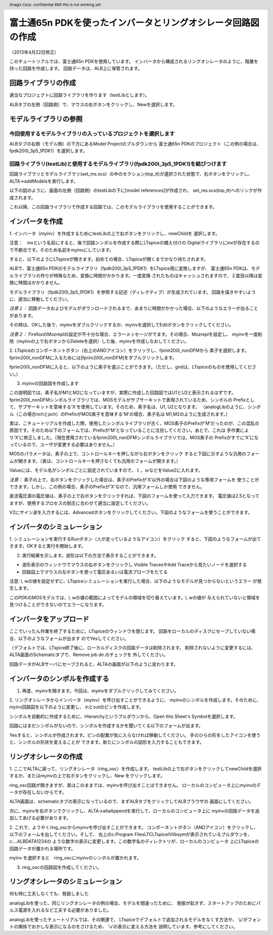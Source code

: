 .. header::
  Anagix Corp. confidential ### this is not working yet

============================================================================
富士通65n PDKを使ったインバータとリングオシレータ回路図の作成
============================================================================
（2013年4月22日修正）

このチュートリアルでは、富士通65n PDKを使用しています。
インバータから構成されるリングオシレータのように、階層を持った回路を作成します。
回路データは、ALB上に保管されます。

回路ライブラリの作成
====================================
適当なプロジェクトに回路ライブラリを作ります（testLibとします）。

ALBタブの左側（回路側）で、マウスの右ボタンをクリックし、Newを選択します。


.. http://alb.anagix.com:8180/myGyazo/data/9aff03c0140cc96c680011c6d69b32be.png

.. image:: images/9aff03c0140cc96c680011c6d69b32be.png
    :scale: 75%
    :target: http://alb.anagix.com:8180/myGyazo/data/9aff03c0140cc96c680011c6d69b32be.png

モデルライブラリの参照
====================================

今回使用するモデルライブラリの入っているプロジェクトを選択します
----------------------------------------------------------------

ALBタブの右側（モデル側）の下方にあるModel Projectのプルダウンから
富士通65n PDKのプロジェクト（この例の場合は、fpdk200l_3p5_1PDK1）を選択します。


.. http://alb.anagix.com:8180/myGyazo/data/4267afd4bfda6fcac0fb097c7334905d.png

.. image:: images/4267afd4bfda6fcac0fb097c7334905d.png
    :scale: 75%
    :target: http://alb.anagix.com:8180/myGyazo/data/4267afd4bfda6fcac0fb097c7334905d.png

回路ライブラリ(testLib)と使用するモデルライブラリ(fpdk200l_3p5_1PDK1)を結びつけます
------------------------------------------------------------------------------
回路ライブラリとモデルライブラリ(set_ms.scs）の中のセクション(top_tt)が選択された状態で、右ボタンをクリックし、
ALTA->addModelsを実行します。


.. http://alb.anagix.com:8180/myGyazo/data/91c9e8684a9ad9521e3ae06a5f715fe5.png

.. image:: images/91c9e8684a9ad9521e3ae06a5f715fe5.png
    :scale: 75%
    :target: http://alb.anagix.com:8180/myGyazo/data/91c9e8684a9ad9521e3ae06a5f715fe5.png

以下の図のように、画面の左側（回路側）のtestLibの下に[model references]が作成され、
set_ms.scs(top_tt)へのリンクが作成されます。


.. http://alb.anagix.com:8180/myGyazo/data/2776745dfc2b5d23991697dac839dd3a.png

.. image:: images/2776745dfc2b5d23991697dac839dd3a.png
    :scale: 75%
    :target: http://alb.anagix.com:8180/myGyazo/data/2776745dfc2b5d23991697dac839dd3a.png

これ以降、この回路ライブラリで作成する回路では、このモデルライブラリを使用することができます。

インバータを作成
====================================
1. インバータ（myinv）を作成するためにtestLibの上で右ボタンをクリックし、newChildを
選択します。


.. http://alb.anagix.com:8180/myGyazo/data/05b0c35e5dc77b107e87343d8284d74e.png

.. image:: images/05b0c35e5dc77b107e87343d8284d74e.png
    :scale: 75%
    :target: http://alb.anagix.com:8180/myGyazo/data/05b0c35e5dc77b107e87343d8284d74e.png

注意：　invという名前にすると、後で回路シンボルを作成する際にLTspiceの備え付けの
Digitalライブラリにinvが存在するので不都合です。そのため名前をmyinvにしています。

すると、以下のようにLTspiceが開きます。初めての場合、LTspiceが開くまでかなり待たされます。

ALBで、富士通65n PDKのモデルライブラリ（fpdk200l_3p5_1PDK1）をLTspice用に変換しますが、
富士通65n PDKは、モデルライブラリの作りが特殊なため、変換に時間がかかります。一度変換
されたものはキャッシュされますので、２度目以降は変換に時間はかかりません。


.. http://alb.anagix.com:8180/myGyazo/data/92e689df37154b3ab2681f3bb4b433d3.png

.. image:: images/92e689df37154b3ab2681f3bb4b433d3.png
    :scale: 75%
    :target: http://alb.anagix.com:8180/myGyazo/data/92e689df37154b3ab2681f3bb4b433d3.png

モデルライブラリ（fpdk200l_3p5_1PDK1）を参照する記述（ディレクティブ）が生成されています。
回路を描きやすいように、適当に移動してください。

*注意１：* 回路データおよびモデルがダウンロードされるまで、あまりに時間がかかった場合、以下のようなエラーが出ることがあります。


.. http://alb.anagix.com:8180/myGyazo/data/340fdb671b8a18a8d57860065a4c4ad3.png

.. image:: images/340fdb671b8a18a8d57860065a4c4ad3.png
    :scale: 75%
    :target: http://alb.anagix.com:8180/myGyazo/data/340fdb671b8a18a8d57860065a4c4ad3.png

その時は、OKした後で、myinvをダブルクリックするか、myinvを選択してEditボタンをクリックしてください。

*注意２：* FirefoxのMozreplの設定が不十分な場合、エラーメッセージがでます。その場合、Mozreplを設定し、
myinvを一度削除（myinvの上で右ボタンからDeleteを選択）した後、myinvを作成しなおしてください。

2. LTspiceのコンポーネントボタン（右上のANDアイコン）をクリックし、fprim200l_nonDFMから
素子を選択します。fprim200l_nonDFMに入るためには[fprim200l_nonDFM]をダブルクリックします。


.. http://alb.anagix.com:8180/myGyazo/data/78d2e0c8349ced39e7e3d8413a73b091.png

.. image:: images/78d2e0c8349ced39e7e3d8413a73b091.png
    :scale: 75%
    :target: http://alb.anagix.com:8180/myGyazo/data/78d2e0c8349ced39e7e3d8413a73b091.png

fprim200l_nonDFMに入ると、以下のように素子を選ぶことができます。（ただし、gndは、LTspiceのものを使用してください。）


.. http://alb.anagix.com:8180/myGyazo/data/1173a5850ace37a2230127ee3563860a.png

.. image:: images/1173a5850ace37a2230127ee3563860a.png
    :scale: 75%
    :target: http://alb.anagix.com:8180/myGyazo/data/1173a5850ace37a2230127ee3563860a.png

3. myinvの回路図を作成します

この説明図では、素子名がM1とM2になっていますが、実際に作成した回路図ではU1とU2と表示されるはずです。
fprim200l_nonDFMシンボルライブラリでは、MOSモデルがサブサーキットで表現されているため、シンボルの
Prefixとして、サブサーキットを意味する’X’を使用しています。そのため、素子名は、U1, U2となります。
（analogLibのように、シンボル（この場合nchとpch）のPrefixがMOS素子を意味する'M'の場合、素子名は
M1,M2のように生成されます。）

実は、こチュートリアルを作成した際、使用したシンボルライブラリが古く、MOS素子のPrefixが’M’だったのが、この混乱の
原因です。そのため以下のフォームでは、Prefixが’M’となっていることに注目してください。あとで、これは
手作業により’X’に修正しました。（現在使用されているfprim200l_nonDFMシンボルライブラリでは、MOS素子の
Prefixがすでに’X’になっているので、ユーザが変更する必要はありません。）


.. http://alb.anagix.com:8180/myGyazo/data/c74e2e290ef4526e18fe86b769f50ca1.png

.. image:: images/c74e2e290ef4526e18fe86b769f50ca1.png
    :scale: 75%
    :target: http://alb.anagix.com:8180/myGyazo/data/c74e2e290ef4526e18fe86b769f50ca1.png

MOSのパラメータは、素子の上で、コントロールキーを押しながら右ボタンをクリック
すると下図に示すような汎用のフォームが開きます。（実は、コントロールキーを押さなくても汎用のフォームが開きます。）

.. _mistake:


.. http://alb.anagix.com:8180/myGyazo/data/7f9e411b5eb8e26ed1714f5e44c5dbe2.png

.. image:: images/7f9e411b5eb8e26ed1714f5e44c5dbe2.png
    :scale: 75%
    :target: http://alb.anagix.com:8180/myGyazo/data/7f9e411b5eb8e26ed1714f5e44c5dbe2.png

Valueには、モデル名がシンボルごとに設定されていますので、ｌ，ｗなどをValue2に入れます。

*注意：* 素子の上で、右ボタンをクリックした場合は、素子のPrefixが’X’以外の場合は下図のような専用フォームを
使うことができます。しかし、この例の場合、素子のPrefixが'X'なので、汎用フォームしか使用
できません。


.. http://alb.anagix.com:8180/myGyazo/data/3cafcb5a54c10c79e1f9a175f01bfc69.png

.. image:: images/3cafcb5a54c10c79e1f9a175f01bfc69.png
    :scale: 75%
    :target: http://alb.anagix.com:8180/myGyazo/data/3cafcb5a54c10c79e1f9a175f01bfc69.png

直流電圧源の電圧値は、素子の上で右ボタンをクリックすれば、下図のフォームを使って入力できます。
電圧値は2.5となってますが、使用するプロセスの耐圧に合わせて適当に設定してください。


.. http://alb.anagix.com:8180/myGyazo/data/f1e7694fc433c6100b1a5631537f47f1.png

.. image:: images/f1e7694fc433c6100b1a5631537f47f1.png
    :scale: 75%
    :target: http://alb.anagix.com:8180/myGyazo/data/f1e7694fc433c6100b1a5631537f47f1.png

V2にサイン波を入力するには、Advancedボタンをクリックしてください。下図のようなフォームを使うことができます。

.. http://alb.anagix.com:8180/myGyazo/data/71417f502db63a6f5b74012767b30e25.png

.. image:: images/71417f502db63a6f5b74012767b30e25.png
    :scale: 75%
    :target: http://alb.anagix.com:8180/myGyazo/data/71417f502db63a6f5b74012767b30e25.png

インバータのシミュレーション
====================================
1. シミュレーションを実行するRunボタン（人が走っているようなアイコン）をクリック
すると、下図のようなフォームが出てきます。OKすると実行を開始します。

.. http://alb.anagix.com:8180/myGyazo/data/85c4d624439f83a75f330be3578c3d05.png

.. image:: images/85c4d624439f83a75f330be3578c3d05.png
    :scale: 75%
    :target: http://alb.anagix.com:8180/myGyazo/data/85c4d624439f83a75f330be3578c3d05.png

2. 実行結果を示します。波形は以下の方法で表示することができます。

* 波形表示のウィンドウでマウスの右ボタンをクリックし Visible TracesやAdd Traceから見たいノードを選択する

* 回路図上でマウスの左ボタンを使って電圧あるいは電流プローブをたてる


.. http://alb.anagix.com:8180/myGyazo/data/c2386f9014748b908b04a2da65038bf1.png

.. image:: images/c2386f9014748b908b04a2da65038bf1.png
    :scale: 75%
    :target: http://alb.anagix.com:8180/myGyazo/data/c2386f9014748b908b04a2da65038bf1.png

注意: l, wの値を設定せずに、LTspiceシミュレーションを実行した場合、以下のようなモデルが見つからないというエラー
が発生します。


.. http://alb.anagix.com:8180/myGyazo/data/22e2ff16afbb78d95ba904922794369b.png

.. image:: images/22e2ff16afbb78d95ba904922794369b.png
    :scale: 75%
    :target: http://alb.anagix.com:8180/myGyazo/data/22e2ff16afbb78d95ba904922794369b.png

このPDKのMOSモデルでは、l, wの値の範囲によってモデルの領域を切り替えています。l, wの値が
与えられていないと領域を見つけることができないのでエラーになります。

インバータをアップロード
====================================
ここでいったん作業を終了するために、LTspiceのウィンドウを閉じます。
回路をローカルのディスクにセーブしていない場合、以下のようなフォームが出ます
のでYesしてください。

.. http://alb.anagix.com:8180/myGyazo/data/b1fdbb8b85ee55365361301433356b67.png

.. image:: images/b1fdbb8b85ee55365361301433356b67.png
    :scale: 75%
    :target: http://alb.anagix.com:8180/myGyazo/data/b1fdbb8b85ee55365361301433356b67.png
（デフォルトでは、LTspice終了後に、ローカルディスクの回路データは削除されます。
削除されないように変更するには、ALTA画面のSchematicタブで、Remove job dir.のチェックを
外してください。

回路データがALBサーバにセーブされると、ALTAの画面が以下のように変わります。


.. http://alb.anagix.com:8180/myGyazo/data/8af27d6939ff8191ed1fab175937223f.png

.. image:: images/8af27d6939ff8191ed1fab175937223f.png
    :scale: 75%
    :target: http://alb.anagix.com:8180/myGyazo/data/8af27d6939ff8191ed1fab175937223f.png


インバータのシンボルを作成する
====================================
1. 再度、myinvを開きます。今回は、myinvをダブルクリックしてみてください。


.. http://alb.anagix.com:8180/myGyazo/data/5c24c2fb5a0dda4c8b5683345ca08df2.png

.. image:: images/5c24c2fb5a0dda4c8b5683345ca08df2.png
    :scale: 75%
    :target: http://alb.anagix.com:8180/myGyazo/data/5c24c2fb5a0dda4c8b5683345ca08df2.png

2. リングオシレータからインバータ（myinv）を呼び出すことができるように、
myinvのシンボルを作成します。そのために、myinv回路図を以下のように変更し、
inとoutのピンを作成します。


.. http://alb.anagix.com:8180/myGyazo/data/b6d703b1e356bcc49c1bd2e84118204d.png

.. image:: images/b6d703b1e356bcc49c1bd2e84118204d.png
    :scale: 75%
    :target: http://alb.anagix.com:8180/myGyazo/data/b6d703b1e356bcc49c1bd2e84118204d.png

シンボルを自動的に作成するために、Hierarchyというプルダウンから、Open this Sheet's Symbolを選択します。


.. http://alb.anagix.com:8180/myGyazo/data/74db3ee165cd0fe4153f60f0decf3ef8.png

.. image:: images/74db3ee165cd0fe4153f60f0decf3ef8.png
    :scale: 75%
    :target: http://alb.anagix.com:8180/myGyazo/data/74db3ee165cd0fe4153f60f0decf3ef8.png

回路にはまだシンボルがないので、シンボルを作成するかを聞いてくる以下のフォームが出ます。

.. http://alb.anagix.com:8180/myGyazo/data/e92f1e0c86abd5b45ce2d2765c9478db.png

.. image:: images/e92f1e0c86abd5b45ce2d2765c9478db.png
    :scale: 75%
    :target: http://alb.anagix.com:8180/myGyazo/data/e92f1e0c86abd5b45ce2d2765c9478db.png

Yesすると、シンボルが作成されます。ピンの配置が気に入らなければ移動してください。
手のひらの形をしたアイコンを使うと、シンボルの形状を変えることが
できます。新たにシンボルの図形を入力することもできます。

.. http://alb.anagix.com:8180/myGyazo/data/aa028e584f7a0f2e388b7175aefcf87a.png

.. image:: images/aa028e584f7a0f2e388b7175aefcf87a.png
    :scale: 75%
    :target: http://alb.anagix.com:8180/myGyazo/data/aa028e584f7a0f2e388b7175aefcf87a.png

リングオシレータの作成
====================================
1. ここでALTAに戻って、リングオシレータ（ring_osc）を作成します。
testLibの上で右ボタンをクリックしてnewChildを選択するか、またはmyinvの上で右ボタンをクリックし、New
をクリックします。

ring_osc回路が開きますが、実はこのままでは、myinvを呼び出すことはできません。
ローカルのコンピュータ上にmyinvのデータが存在しないからです。

ALTA画面は、schematicタブの表示になっているので、まずALBタブをクリックしてALBブラウザの
画面にしてください。

次に、myinvを右ボタンでクリックし、ALTA->altaAppendを実行して、ローカルのコンピュータ上に
myinvの回路データを追加してあげる必要があります。

.. http://alb.anagix.com:8180/myGyazo/data/de9a1024fd92abe4e03d787074d39424.png

.. image:: images/de9a1024fd92abe4e03d787074d39424.png
    :scale: 75%
    :target: http://alb.anagix.com:8180/myGyazo/data/de9a1024fd92abe4e03d787074d39424.png

2. これで、ようやくring_oscからmyinvを呼び出すことができます。
コンポーネントボタン（ANDアイコン）をクリックし、以下のフォームを出してください。そして、
右上のc:\Program Files\LTC\LTspiceIV\lib\symが表示されているプルダウンを、c:\...ALBDATA\1234の
ような数字の表示に変更します。この数字名のディレクトリが、ローカルのコンピュータ
上にLTspiceの回路データが置かれる場所です。

.. http://alb.anagix.com:8180/myGyazo/data/6b29d684fb1d397462f7808e0a4dd17b.png

.. image:: images/6b29d684fb1d397462f7808e0a4dd17b.png
    :scale: 75%
    :target: http://alb.anagix.com:8180/myGyazo/data/6b29d684fb1d397462f7808e0a4dd17b.png

myinv を選択すると　ring_oscにmyinvのシンボルが置かれます。

.. http://alb.anagix.com:8180/myGyazo/data/6f334c27587c51728c0d2a4f212bd536.png

.. image:: images/6f334c27587c51728c0d2a4f212bd536.png
    :scale: 75%
    :target: http://alb.anagix.com:8180/myGyazo/data/6f334c27587c51728c0d2a4f212bd536.png

3. ring_oscの回路図を作成してください。

リングオシレータのシミュレーション
====================================
何も特に工夫しなくても、発振しました


.. http://alb.anagix.com:8180/myGyazo/data/447e2047b9a8b1bbb93593e78388dbce.png

.. image:: images/447e2047b9a8b1bbb93593e78388dbce.png
    :scale: 75%
    :target: http://alb.anagix.com:8180/myGyazo/data/447e2047b9a8b1bbb93593e78388dbce.png

analogLibを使った、同じリングオシレータの例の場合、モデルを間違ったために、
発振が起きず、スタートアップのためにパルス電源を入れるなど工夫する必要がありました。

analogLibを使ったチュートリアルでは、その関連で、
LTspiceでデフォルトで追加されるモデルをなくす方法や、
'μ'がフォントの関係でおかしな表示になるのをさけるため、 'u'の表示に変える方法を
説明しています。参考にしてください。

.. raw:: html

   <DIV align="right">以上</DIV>

   <!-- DIV style="text-align: right;" >以上</DIV -->


